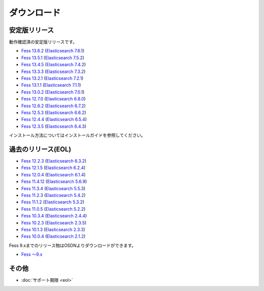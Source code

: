 ============
ダウンロード
============

安定版リリース
==============

動作確認済の安定版リリースです。

* `Fess 13.6.2 <https://github.com/codelibs/fess/releases/tag/fess-13.6.2>`_ (`Elasticsearch 7.6.1 <https://www.elastic.co/jp/downloads/past-releases/elasticsearch-7-6-1>`_)
* `Fess 13.5.1 <https://github.com/codelibs/fess/releases/tag/fess-13.5.1>`_ (`Elasticsearch 7.5.2 <https://www.elastic.co/jp/downloads/past-releases/elasticsearch-7-5-2>`_)
* `Fess 13.4.5 <https://github.com/codelibs/fess/releases/tag/fess-13.4.5>`_ (`Elasticsearch 7.4.2 <https://www.elastic.co/jp/downloads/past-releases/elasticsearch-7-4-2>`_)
* `Fess 13.3.3 <https://github.com/codelibs/fess/releases/tag/fess-13.3.3>`_ (`Elasticsearch 7.3.2 <https://www.elastic.co/jp/downloads/past-releases/elasticsearch-7-3-2>`_)
* `Fess 13.2.1 <https://github.com/codelibs/fess/releases/tag/fess-13.2.1>`_ (`Elasticsearch 7.2.1 <https://www.elastic.co/jp/downloads/past-releases/elasticsearch-7-2-1>`_)
* `Fess 13.1.1 <https://github.com/codelibs/fess/releases/tag/fess-13.1.1>`_ (`Elasticsearch 7.1.1 <https://www.elastic.co/jp/downloads/past-releases/elasticsearch-7-1-1>`_)
* `Fess 13.0.2 <https://github.com/codelibs/fess/releases/tag/fess-13.0.2>`_ (`Elasticsearch 7.0.1 <https://www.elastic.co/jp/downloads/past-releases/elasticsearch-7-0-1>`_)
* `Fess 12.7.0 <https://github.com/codelibs/fess/releases/tag/fess-12.7.0>`_ (`Elasticsearch 6.8.0 <https://www.elastic.co/jp/downloads/past-releases/elasticsearch-6-8-0>`_)
* `Fess 12.6.2 <https://github.com/codelibs/fess/releases/tag/fess-12.6.2>`_ (`Elasticsearch 6.7.2 <https://www.elastic.co/jp/downloads/past-releases/elasticsearch-6-7-2>`_)
* `Fess 12.5.3 <https://github.com/codelibs/fess/releases/tag/fess-12.5.3>`_ (`Elasticsearch 6.6.2 <https://www.elastic.co/jp/downloads/past-releases/elasticsearch-6-6-2>`_)
* `Fess 12.4.4 <https://github.com/codelibs/fess/releases/tag/fess-12.4.4>`_ (`Elasticsearch 6.5.4 <https://www.elastic.co/jp/downloads/past-releases/elasticsearch-6-5-4>`_)
* `Fess 12.3.5 <https://github.com/codelibs/fess/releases/tag/fess-12.3.5>`_ (`Elasticsearch 6.4.3 <https://www.elastic.co/jp/downloads/past-releases/elasticsearch-6-4-3>`_)

インストール方法についてはインストールガイドを参照してください。

過去のリリース(EOL)
===================

* `Fess 12.2.3 <https://github.com/codelibs/fess/releases/tag/fess-12.2.3>`_ (`Elasticsearch 6.3.2 <https://www.elastic.co/jp/downloads/past-releases/elasticsearch-6-3-2>`_)
* `Fess 12.1.5 <https://github.com/codelibs/fess/releases/tag/fess-12.1.5>`_ (`Elasticsearch 6.2.4 <https://www.elastic.co/jp/downloads/past-releases/elasticsearch-6-2-4>`_)
* `Fess 12.0.4 <https://github.com/codelibs/fess/releases/tag/fess-12.0.4>`_ (`Elasticsearch 6.1.4 <https://www.elastic.co/jp/downloads/past-releases/elasticsearch-6-1-4>`_)
* `Fess 11.4.12 <https://github.com/codelibs/fess/releases/tag/fess-11.4.12>`_ (`Elasticsearch 5.6.9 <https://www.elastic.co/jp/downloads/past-releases/elasticsearch-5-6-9>`_)
* `Fess 11.3.4 <https://github.com/codelibs/fess/releases/tag/fess-11.3.4>`_ (`Elasticsearch 5.5.3 <https://www.elastic.co/jp/downloads/past-releases/elasticsearch-5-5-3>`_)
* `Fess 11.2.3 <https://github.com/codelibs/fess/releases/tag/fess-11.2.3>`_ (`Elasticsearch 5.4.2 <https://www.elastic.co/jp/downloads/past-releases/elasticsearch-5-4-2>`_)
* `Fess 11.1.2 <https://github.com/codelibs/fess/releases/tag/fess-11.1.2>`_ (`Elasticsearch 5.3.2 <https://www.elastic.co/jp/downloads/past-releases/elasticsearch-5-3-2>`_)
* `Fess 11.0.5 <https://github.com/codelibs/fess/releases/tag/fess-11.0.5>`_ (`Elasticsearch 5.2.2 <https://www.elastic.co/jp/downloads/past-releases/elasticsearch-5-2-2>`_)
* `Fess 10.3.4 <https://github.com/codelibs/fess/releases/tag/fess-10.3.4>`_ (`Elasticsearch 2.4.4 <https://www.elastic.co/jp/downloads/past-releases/elasticsearch-2-4-4>`_)
* `Fess 10.2.3 <https://github.com/codelibs/fess/releases/tag/fess-10.2.3>`_ (`Elasticsearch 2.3.5 <https://www.elastic.co/jp/downloads/past-releases/elasticsearch-2-3-5>`_)
* `Fess 10.1.3 <https://github.com/codelibs/fess/releases/tag/fess-10.1.3>`_ (`Elasticsearch 2.3.3 <https://www.elastic.co/jp/downloads/past-releases/elasticsearch-2-3-3>`_)
* `Fess 10.0.4 <https://github.com/codelibs/fess/releases/tag/fess-10.0.4>`_ (`Elasticsearch 2.1.2 <https://www.elastic.co/jp/downloads/past-releases/elasticsearch-2-1-2>`_)

Fess 9.xまでのリリース物はOSDNよりダウンロードができます。

* `Fess 〜9.x <https://osdn.jp/projects/fess/releases/p9987>`_

その他
======

* :doc:`サポート期限 <eol>`

